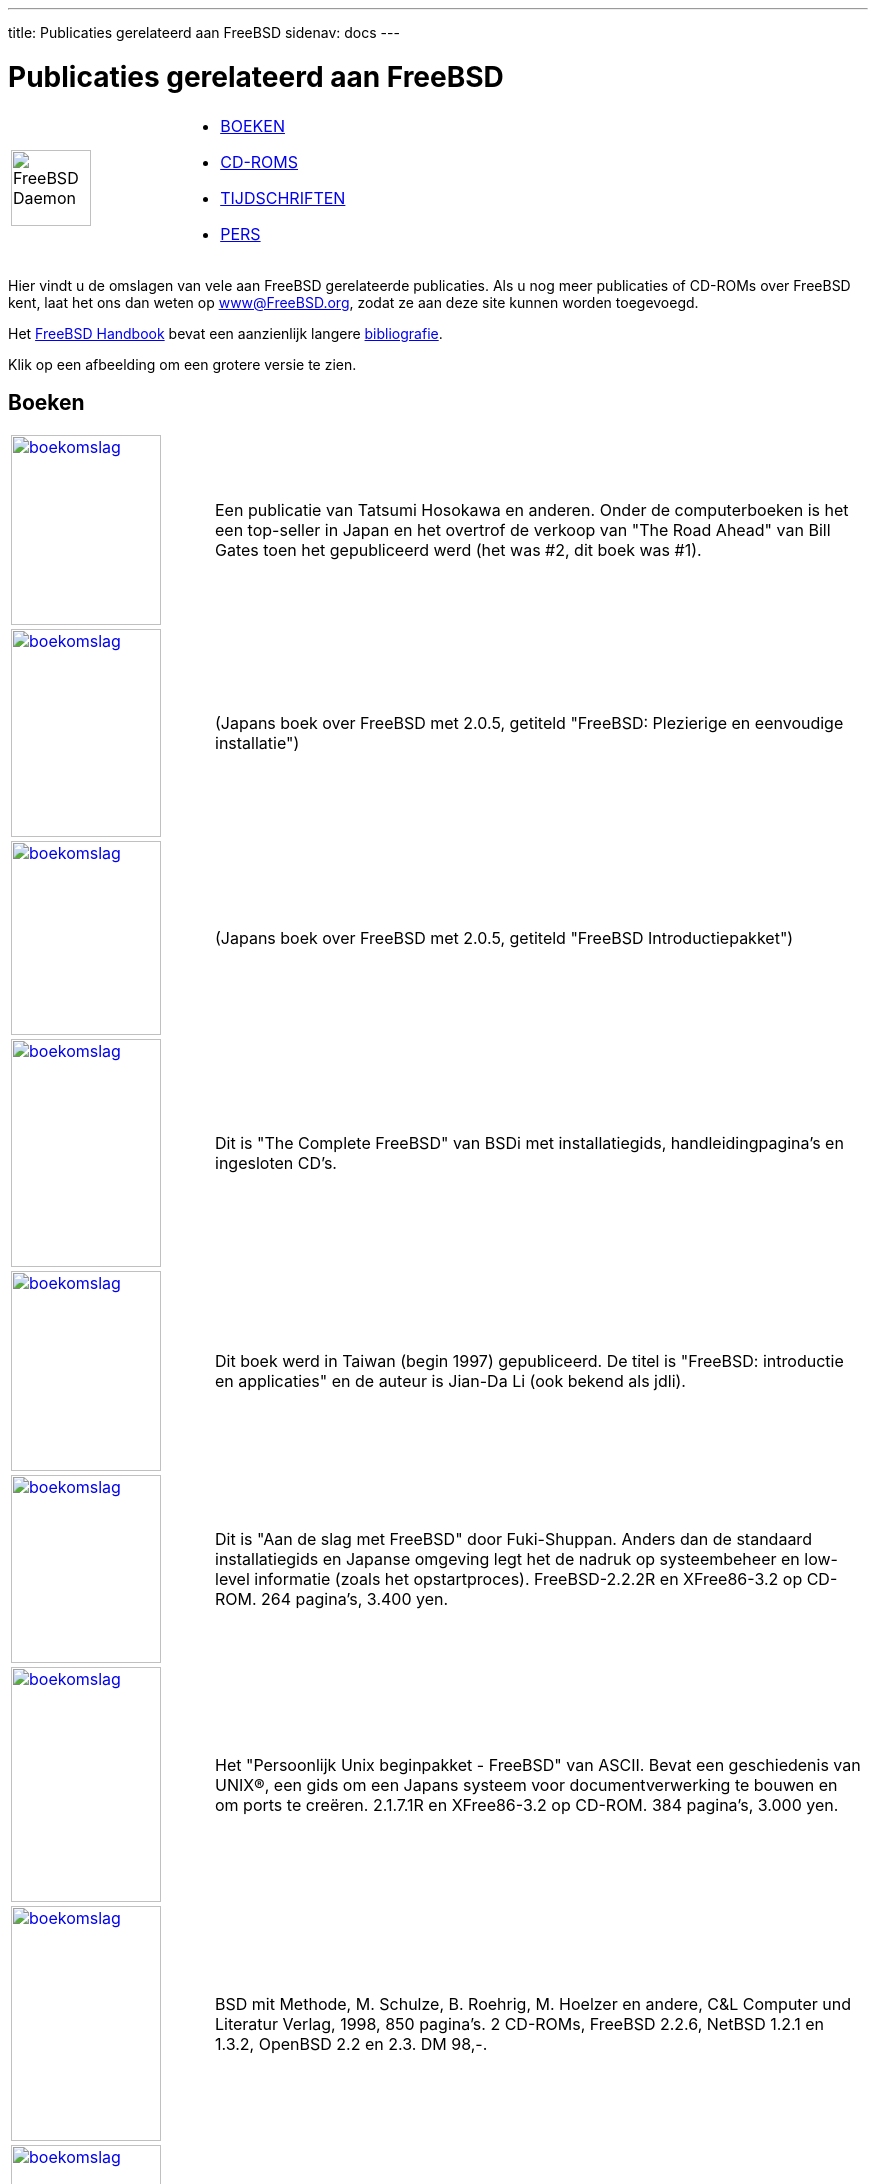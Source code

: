 ---
title: Publicaties gerelateerd aan FreeBSD
sidenav: docs
---

= Publicaties gerelateerd aan FreeBSD

[width="100%",cols="50%,50%",]
|===
|image:../../gifs/daemon.gif[FreeBSD Daemon,width=80,height=76] a|
* <<books,BOEKEN>>
* <<cdroms,CD-ROMS>>
* <<magazines,TIJDSCHRIFTEN>>
* link:https://www.FreeBSD.org/press/[PERS]

|===

Hier vindt u de omslagen van vele aan FreeBSD gerelateerde publicaties. Als u nog meer publicaties of CD-ROMs over FreeBSD kent, laat het ons dan weten op www@FreeBSD.org, zodat ze aan deze site kunnen worden toegevoegd.

Het link:{handbook}[FreeBSD Handbook] bevat een aanzienlijk langere link:{handbook}#bibliography[bibliografie].

Klik op een afbeelding om een grotere versie te zien. 

[[books]]
== Boeken

[.tblbasic]
[width="100%",cols="20%,80%",]
|===
|link:../../gifs/jpb.jpg[image:../../gifs/jp.jpg[boekomslag,width=150,height=190]] |Een publicatie van Tatsumi Hosokawa en anderen. Onder de computerboeken is het een top-seller in Japan en het overtrof de verkoop van "The Road Ahead" van Bill Gates toen het gepubliceerd werd (het was #2, dit boek was #1).
|link:../../gifs/205-jpb.jpg[image:../../gifs/205-jp.jpg[boekomslag,width=150,height=208]] |(Japans boek over FreeBSD met 2.0.5, getiteld "FreeBSD: Plezierige en eenvoudige installatie")
|link:../../gifs/pc98-jpb.jpg[image:../../gifs/pc98-jp.jpg[boekomslag,width=150,height=194]] |(Japans boek over FreeBSD met 2.0.5, getiteld "FreeBSD Introductiepakket")
|link:../../gifs/comp_b.jpg[image:../../gifs/complete.jpg[boekomslag,width=150,height=228]] |Dit is "The Complete FreeBSD" van BSDi met installatiegids, handleidingpagina's en ingesloten CD's.
|link:../../gifs/twb.jpg[image:../../gifs/tw.jpg[boekomslag,width=150,height=200]] |Dit boek werd in Taiwan (begin 1997) gepubliceerd. De titel is "FreeBSD: introductie en applicaties" en de auteur is Jian-Da Li (ook bekend als jdli).
|link:../../gifs/getstarb.jpg[image:../../gifs/getstart.jpg[boekomslag,width=150,height=188]] |Dit is "Aan de slag met FreeBSD" door Fuki-Shuppan. Anders dan de standaard installatiegids en Japanse omgeving legt het de nadruk op systeembeheer en low-level informatie (zoals het opstartproces). FreeBSD-2.2.2R en XFree86-3.2 op CD-ROM. 264 pagina's, 3.400 yen.
|link:../../gifs/starkitb.jpg[image:../../gifs/starkit.jpg[boekomslag,width=150,height=235]] |Het "Persoonlijk Unix beginpakket - FreeBSD" van ASCII. Bevat een geschiedenis van UNIX(R), een gids om een Japans systeem voor documentverwerking te bouwen en om ports te creëren. 2.1.7.1R en XFree86-3.2 op CD-ROM. 384 pagina's, 3.000 yen.
|link:../../gifs/bsdmb.jpg[image:../../gifs/bsdm.jpg[boekomslag,width=150,height=235]] |BSD mit Methode, M. Schulze, B. Roehrig, M. Hoelzer en andere, C&L Computer und Literatur Verlag, 1998, 850 pagina's. 2 CD-ROMs, FreeBSD 2.2.6, NetBSD 1.2.1 en 1.3.2, OpenBSD 2.2 en 2.3. DM 98,-.
|link:../../gifs/instmanb.jpg[image:../../gifs/instman.jpg[boekomslag,width=150,height=200]] |Dit is het "Installatie- en gebruikershandboek voor FreeBSD" van Mainichi Communications. Algemene introductie tot FreeBSD van installatie tot gebruik met probleemoplossing onder het toeziend oog van de gebruikersgroep in Japan. 2.2.7-RELEASE FreeBSD(98)2.2.7-Rev01 PAO en distributiebestanden op CD-ROM. 472 pagina's, 3.600 yen.
|link:../../gifs/urmb.jpg[image:../../gifs/urm.jpg[boekomslag,width=150,height=220]] |Het "Naslagwerk voor FreeBSD-gebruikers" van Mainichi Communications, onder het toezicht van het "jpman project", het handleidingvertaalproject door de gebruikersgroep in Japan. Japanse editie van sectie 1 van de FreeBSD-handleiding. 2.2.7-RELEASE FreeBSD(98)2.2.7-Rev01 en PAO op CD-ROM. 1.040 pagina's, 3.800 yen.
|link:../../gifs/samb.jpg[image:../../gifs/sam.jpg[boekomslag,width=150,height=220]] |De "Handleiding voor FreeBSD-systeembeheerders" van Mainichi Communications, onder het toezicht van het "jpman project", het handleidingvertaalproject door de gebruikersgroep in Japan. Japanse editie van sectie 5 en 8 van de FreeBSD-handleiding. 756 pagina's, 3.300 yen.
|link:../../gifs/aboutfb.jpg[image:../../gifs/aboutf.jpg[boekomslag,width=150,height=184]] |Dit is "Over FreeBSD" van Youngjin.com. Het is het eerste FreeBSD-boek in Korea, en behandelt verschillende onderwerpen van installatie tot de Koreaanse omgeving. 3.5.1-RELEASE/PAO en 4.1-RELEASE op 3 CD-ROMs. 788 pagina's, 26.000 won.
|http://maxwell.itb.ac.id/bukudepan.jpg[image:../../gifs/bukudepan.jpg[boekomslag,width=178,height=280]] |Onno W Purbo, Dodi Maryanto, Syahrial Hubbany, Widjil Widodo: http://maxwell.itb.ac.id/[Internet-servers bouwen met FreeBSD] (in het Indonesisch), uitgegeven door http://www.elexmedia.co.id/[Elex Media Komputindo], 2000.
|http://www.freebsdmall.com/cgi-bin/fm/bsdhandbk[image:../../gifs/bsdi-handbook.png[boekomslag,width=171,height=220]] |De 1e editie van het FreeBSD Handboek is een uitvoerige tutorial en naslagwerk over FreeBSD. Het behandelt de installatie en het alledaagse gebruik van FreeBSD en nog veel meer. April 2000, BSDi. ISBN 1-57176-241-8
|http://www.freebsdmall.com/cgi-bin/fm/bsdcomp[image:../../gifs/bsdcomp-4.2.gif[boekomslag,width=200,height=220]] |The Complete FreeBSD met CD's, 3de 3ditie, FreeBSD 4.2. Alles wat u altijd al wilde weten over hoe uw computer FreeBSD te laten draaien. Bevat 4 CD's met het besturingssysteem FreeBSD. Uitgegeven: november 2000, ISBN: 1-57176-246-9
|http://www.freebsdmall.com/cgi-bin/fm/bsdhandbk[image:../../gifs/wr-handbook-2nd.png[boekomslag,width=172,height=220]] |De 2e editie van het FreeBSD Handboek is een uitvoerige tutorial en naslagwerk. Het behandelt de installatie en het dagelijkse gebruik van FreeBSD en nog veel meer. November 2001, Wind River Systems. ISBN 1-57176-303-1
|http://www.freebsd-corp-net-guide.com[image:../../gifs/fbsdcng-english.png[boekomslag,width=147,height=184]] |"The FreeBSD Corporate Networker's Guide" door Ted Mittelstaedt. Addison Wesley, 2000. +
Er zijn twee drukken: de eerste heeft disk 1 van FreeBSD 4.2, de tweede heeft disk 1 van FreeBSD 4.4. 400 pagina's. De Japanse vertaling werd gepubliceerd in 2001. +
The Networker's Guide behandelt de integratie van FreeBSD in typische bedrijfsnetwerken met speciale nadruk op de samenwerking met Windows 95/98/ME/NT/2K. +
Engelse versie: 2000, Addison Wesley. ISBN 0-201-70481-1 +
Japanse versie: 2001, Pearson Education Japan. ISBN 4-89471-464-7
|http://www.bittreepress.com/FreeBSD/introbook/[image:../../gifs/fbsd-ososfypc.jpg[boekomslag,width=150,height=188]] |"FreeBSD, An Open-Source Operating System for Your Personal Computer", Annelise Anderson. +
Een introductie tot FreeBSD voor gebruikers voor wie zowel FreeBSD als UNIX nieuw zijn. Dit boek bevat een installatie-CD-ROM voor FreeBSD 4.4 en behandelt alles dat u dient te weten over de installatie van het systeem en software van derde partijen; en over het werkend krijgen van geluid, X Window, uw netwerk en printen; het bouwen van uw eigen kernel; en upgraden. Tweede editie, december 2001, The Bit Tree Press. ISBN 0-9712045-1-9
|http://www.AbsoluteBSD.com/[image:../../gifs/abs_bsd_cov.gif[Absolute BSD boekomslag,width=165,height=207]] |Absolute BSD. Dit boek bespreekt het beheer van servers die op FreeBSD zijn gebaseerd in hoog presterende bedrijfsomgevingen. Juni 2002, http://www.nostarch.com/[No Starch Press.] ISBN 1-886411-74-3
|http://elibrary.fultus.com/mergedProjects/FreeBSD%20Documentation/index.htm[image:../../gifs/fultus-cover.gif[FreeBSD Open Documentation Library,width=150,height=211]] a|
http://www.fultus.com/[Fultus] presenteert *FreeBSD Open Documentation Library*. Dit is de *volledig bijgewerkte* FreeBSD documentatieverzameling die in de volgende formaten http://elibrary.fultus.com/mergedProjects/FreeBSD%20Documentation/index.htm[online] beschikbaar is in de sectie Technische Literatuur van de Fultus http://elibrary.fultus.com/[eLibrary] en de Fultus Online Book http://store.fultus.com/advanced_search_result.php?keywords=FreeBSD[Superstore]:

* Online Web Help (alle documenten doorzoekbaar) (Mozilla, Netscape Navigator & IE-compatibelen);
* doorzoekbaar Adobe PDF formaat met Bookmark link-pagina (voor desktop en PDA);
* Gecompileerd HTML formaat (chm) (voor Windows).

Geïnteresseerd? +
Lees meer over FreeBSD eBooks en download voorbeelden op de pagina http://www.fultus.com/free/documentation.phtml[FreeBSD Documentatie] van de http://www.fultus.com/[Fultus] website.

|link:../../gifs/building_internet_servers.jpg[image:../../gifs/building_internet_servers_small.jpg[boekomslag,width=150,height=226]] |"Building an Internet Server with FreeBSD 6" is een stapsgewijze gids die nieuwe en ervaren gebruikers van FreeBSD helpt om de nieuwste Internet-serverapplicaties in een mum van tijd te configureren en te installeren. De gids bevat beschrijvingen van vele populaire en wijdverbreide open-source projecten van het Internet, gedetailleerde instructies om elk ervan te implementeren, en onderhoudstaken die belangrijk zijn voor een Internet-server. Mei 2006, Lulu Press, ISBN 1411695747, 228 pagina's.
|link:../../gifs/kapak.jpg[image:../../gifs/kapak_sml.jpg[boekomslag,width=140,height=212]] |Dit is het eerste Turkse FreeBSD-boek, geschreven door de professionals van EnderUNIX en Huseyin Yuce. Het boek wordt gepubliceerd door http://www.acikkod.com/[acikkod] Publicaties. Het boek is te koop via http://www.accikkod.com/siparis.php[deze] pagina. Details van het boek: +
 +
ISBN: 975-98990-0-0 +
Gepubliceerd: februari 2004 +
Paperback: 504 pagina's +
CD: FreeBSD 4.9 installatie-CD +
Auteurs: Hüseyin Yüce, İsmail Yenigül, Ömer Faruk Şen, Barış Şimşek en Murat Balaban. +
 +
http://www.acikkod.com/pdfs/freebsd1.pdf[Inhoudsopgave] (in het Turks)
|http://www.eyrolles.com/Informatique/Livre/9782212114638/[image:../../gifs/cahiers_adm_cov.jpg[Les cahiers de l'Admin BSD boekomslag,width=187,height=215]] |Les cahiers de l'Admin: BSD (het schrift voor BSD-systeembeheerders) van Emmanuel Dreyfus, behandelt verschillende administratieve &unix;-onderwerpen voor BSD-systemen. Gericht op beginners en enigszins ervaren gebruikers in BSD-systeembeheer. Boek in het Frans, http://www.eyrolles.com/[Eyrolles], 2004. ISBN 2-212-11463-X
|http://www.reedmedia.net/books/pf-book/[image:../../gifs/pf_packet_filter_book_cover.jpg[The OpenBSD PF Packet Filter Book,width=95,height=142]] |Het OpenBSD PF Packet Filter Book behandelt het PF pakketfilter, ALTQ, spamd, adresvertaling en meer voor FreeBSD, NetBSD, OpenBSD, en DragonFly. Augustus 2006, http://www.reedmedia.net/books/pf-book/[Reed Media Services]. ISBN 978-0-9790342-0-6.
|link:../../gifs/unleashed6.jpg[image:../../gifs/unleashed6.jpg[FreeBSD 6 Unleashed,width=150,height=150]] |FreeBSD 6 Unleashed behandelt alles wat u dient te weten om het uiterste uit FreeBSD te halen. 7 juni 2006, http://www.samspublishing.com/bookstore/product.asp?isbn=0768666341&rl=1[Sams]. ISBN 0-672-32875-5
|http://www.twbsd.org/cht/book/[image:../../gifs/twbsd6cover.jpg[Het FreeBSD 6.0 Boek,width=150,height=202]] |(Traditioneel Chinees FreeBSD-boek met 6.0) December 2005, http://www.twbsd.org/cht/book/[Drmaster]. ISBN 9-575-27878-X
|http://www.unixinside.org/FreeBSD/[image:../../gifs/freebsdro.png[Utilizare, administrare, configurare,width=150,height=202]] |Dit boek in het Roemeens is een handige gids voor mensen die FreeBSD voor het eerst gebruiken. Het behandelt de installatie en het dagelijkse gebruik van een FreeBSD-systeem, en bevat praktische voorbeelden die het gebruik van de gereedschappen van FreeBSD illustreren. Het behandelt twee situaties over het configureren van FreeBSD als een server en als een router. 2005, Polirom Publishing House, ISBN 973-681-683-4
|http://www.amazon.com/exec/obidos/ASIN/8391665127[image:../../gifs/rbsdc-2007-01-cover-01.jpg[The RadioBSD Crier: Issue 2007/01: Managing FreeBSD and NetBSD Firewalls,width=150,height=202]] |The “RadioBSD Crier: 2007/01” is een artikel van 24 pagina's over het beheren van IPFW, IPFW2 en IP6FW firewalls op FreeBSD en NetBSD.
|http://www.reedmedia.net/books/freebsd-basics[image:../../gifs/freebsd-basics-cover-front-145.png[The Best of FreeBSD Basics by Dru Lavigne,width=145,height=190]] |The Best of FreeBSD Basics by Dru Lavigne biedt bijna 100 tutorials die een groot aantal onderwerpen met betrekking tot FreeBSD en open-source Unix behandelen. December 2007. http://www.reedmedia.net/books/freebsd-basics/[Reed Media Services]. ISBN 978-0-9790342-2-0.
|===

[[cdroms]]
== CDROMs

Ga voor meer informatie over recente uitgaven naar de link:https://www.FreeBSD.org/releases/[pagina met FreeBSD uitgave-informatie].

[.tblbasic]
[width="100%",cols="20%,80%",]
|===
|link:../../gifs/bsdiscb.jpg[image:../../gifs/bsdisc.jpg[CD-hoes,width=150,height=141]] |Dit is BSDisc van InfoMagic, dat FreeBSD 2.0 en NetBSD 1.0 op een enkele CD bevat. Dit is het enige voorbeeld met omslagkunst.
|link:../../gifs/wc-44lite2b.jpg[image:../../gifs/wc-44lite2.jpg[CD-hoes,width=150,height=142]] |Dit is de originele 4.4 BSD Lite2-uitgave van UC Berkeley, de kerntechnologie achter veel van FreeBSD.
|link:../../gifs/las512b.jpg[image:../../gifs/las512.jpg[CD-hoes,width=150,height=171]] |De eerste van de "BSD"-series van Laser5. Bevat FreeBSD-2.0.5R, NetBSD-1.0, XFree86-3.1.1 en een FreeBSD(98)-kernel.
|link:../../gifs/las523b.jpg[image:../../gifs/las523.jpg[CD-hoes,width=150,height=132]] |De tweede uit de "BSD"-serie van Laser5. Vanaf deze versie verschijnen de CD's in een standaard juwelendoos. Bevat FreeBSD-2.1R, NetBSD-1.1, XFree86-3.1.2 en 3.1.2A, en een FreeBSD(98)-kernel (2.0.5).
|link:../../gifs/las5b.jpg[image:../../gifs/las5.jpg[CD-hoes,width=150,height=128]] |Dit is de Japanse Laser5-editie van de FreeBSD-CD-ROM. Het is een verzameling van 4 CD's.
|link:../../gifs/phtb.jpg[image:../../gifs/pht.jpg[CD-hoes,width=151,height=150]] |Dit is de enige CD die Pacific Hitech heeft geproduceerd voordat ze hun productlijn samenvoegden met die van Walnut Creek CDROM. PHT produceert nu ook het FreeBSD/J (Japanse) CD-product.
|[#221cd]####link:../../gifs/coverb.jpg[image:../../gifs/cover.jpg[CD-hoes,width=150,height=150]] |Dit is de omslagschijf van het Koreaanse link:#magazines[tijdschrift]. Let op de creatieve omslagkunst! De CD bevat de FreeBSD 2.2.1-uitgave met wat eigen toevoegingen.
|link:../../gifs/wc-10b.jpg[image:../../gifs/wc-10.jpg[CD-hoes,width=150,height=143]] |Dit is het dan - de allereerste FreeBSD-CD die gepubliceerd werd! Zowel het FreeBSD Project als Walnut Creek CDROM waren toen behoorlijk jong, en het is waarschijnlijk niet moeilijk om de verschillen in productiekwaliteit tussen toen en nu te zien.
|link:../../gifs/wc-11b.jpg[image:../../gifs/wc-11.jpg[CD-hoes,width=150,height=150]] |Dit is de tweede FreeBSD-CD die gepubliceerd werd door Walnut Creek CDROM en tevens de laatste van de 1.x-tak (ref. rechtszaak USL/Novell en schikking). De volgende uitgave, FreeBSD 1.1.5, was alleen beschikbaar op het net.
|link:../../gifs/wc-blunb.jpg[image:../../gifs/wc-blun.jpg[CD-hoes,width=150,height=148]] |Deze ongebruikelijke CD is nu een verzamelaarsitem aangezien bijna alle bestaande exemplaren systematisch opgespoord en vernietigd zijn. Een fout in de artwork zorgde voor een verkeerd jaartal op de CD, en aan de zijkant was "January" ook nog verkeerd gespeld als "Jaunary" om de schaamtefactor te verhogen. Ach, de gevaren van het inleveren van artwork enkele uren voor het vertrekken naar een beurs.
|link:../../gifs/wc-200b.jpg[image:../../gifs/wc-200.jpg[CD-hoes,width=150,height=149]] |Dit is de gerepareerde versie van de FreeBSD 2.0-CD. Merk op dat zelfs het kleurschema is veranderd in de gecorrigeerde versie, iets ongebruikelijks voor een reparatie en wellicht gedaan om afstand te doen van de eerdere fout.
|link:../../gifs/wc-205b.jpg[image:../../gifs/wc-205.jpg[CD-hoes,width=150,height=151]] |De FreeBSD 2.0.5-RELEASE CD. Dit was de eerste CD die het daemon-artwork van Tatsumi Hosokawa liet zien.
|link:../../gifs/wc-21b.jpg[image:../../gifs/wc-21.jpg[CD-hoes,width=150,height=149]] |De FreeBSD 2.1-RELEASE CD. Dit was de eerste CD-uitgave van de 2.1-tak (de laatste was 2.1.7).
|link:../../gifs/wc-215b.jpg[image:../../gifs/wc-215.jpg[CD-hoes,width=150,height=149]] |De FreeBSD 2.1.5-RELEASE CD.
|link:../../gifs/wc-216b.jpg[image:../../gifs/wc-216.jpg[CD-hoes,width=150,height=148]] |De FreeBSD 2.1.6-RELEASE CD.
|link:../../gifs/wc-216jpb.jpg[image:../../gifs/wc-216jp.jpg[CD-hoes,width=150,height=150]] |De Japanse versie van 2.1.6. Dit was de eerste en laatste in het Japans gelokaliseerde versie die door Walnut Creek was gepubliceerd, wat verantwoordelijk was voor het product en daarna overging naar een team geleidt door Tatsumi Hosokawa en gesponsord werd door Pacific Hitech en Laser5.
|link:../../gifs/wc-217b.jpg[image:../../gifs/wc-217.jpg[CD-hoes,width=150,height=149]] |De FreeBSD 2.1.7-RELEASE CD. Tevens de laatste CD van de 2.1.x-tak die werd uitgegeven, ten eerste als een beveiligingsreparatie voor 2.1.6.
|link:../../gifs/wc-22snapb.jpg[image:../../gifs/wc-22snap.jpg[CD-hoes,width=150,height=148]] |Een vroege SNAPshot-uitgave van 2.2 (gemaakt voordat 2.2.1 werd uitgegeven).
|link:../../gifs/wc-221b.jpg[image:../../gifs/wc-221.jpg[CD-hoes,width=150,height=148]] |De FreeBSD 2.2.1-RELEASE CD. Dit was de eerste CD van de 2.2-tak.
|link:../../gifs/wc-222b.jpg[image:../../gifs/wc-222.jpg[CD-hoes,width=150,height=152]] |De FreeBSD 2.2.2-RELEASE CD.
|link:../../gifs/wc-30snab.jpg[image:../../gifs/wc-30sna.jpg[CD-hoes,width=150,height=148]] |De FreeBSD 3.0-snapshot CD.
|link:../../gifs/wc-docsb.jpg[image:../../gifs/wc-docs.jpg[CD-hoes,width=150,height=148]] |De archieven van de mailinglijsten en nieuwsgroepen van FreeBSD, omgezet in HTML en min of meer geïndexeerd op discussie. Dit product liep 2 uitgaven en stopte toen plots wanneer het duidelijk werd dat er gewoon te veel gegevens waren om op één CD te zetten. Misschien als DVD's populairder worden...
|http://www.freebsdmall.com/cgi-bin/fm/bsdtool[image:../../gifs/wc-bsdtool.gif[CD-hoes,width=200,height=166]] |FreeBSD Toolkit: Verzameling van zes schijven met middelen om uw FreeBSD-ervaring te verbeteren.
|http://www.freebsdmall.com/[image:../../gifs/wc-bsdalph-4.2.gif[CD-hoes,width=242,height=200]] |FreeBSD Alpha 4.2 - De volledige versie van het DEC Alpha 64-bit UNIX-besturingssysteem.
|http://www.freebsdmall.com/[image:../../gifs/wc-freebsd-4.2b.gif[CD-hoes,width=255,height=200]] |FreeBSD 4.2: De volledige versie van het PC 32-bit UNIX-besturingssysteem.
|http://www.lob.de/[image:../../gifs/lob-freebsd-4.2.gif[CD-hoes,width=255,height=218]] |FreeBSD 4.2 CD-ROM. Lehmanns CD-ROM Editie. Januari 2001, 4 CD-ROMs. Lehmanns Fachbuchhandlung, Duitsland. ISBN 3-931253-72-4.
|http://www.freebsdmall.com/[image:../../gifs/wr-freebsd43.png[CD-hoes,width=240,height=207]] |FreeBSD 4.3-RELEASE CD-ROM. April 2001, Wind River Systems. ISBN 1-57176-300-7.
|http://www.freebsdmall.com/cgi-bin/fm/bsdtool[image:../../gifs/wr-bsdtool-june2001.png[CD-hoes,width=240,height=202]] |FreeBSD Toolkit: Verzameling van zes schijven met middelen om uw FreeBSD-ervaring te verbeteren. Juni 2001, Wind River Systems. ISBN 1-57176-301-5.
|link:../../gifs/lob-freebsd-4.4.gif[image:../../gifs/lob-freebsd-4.4.gif[CD-hoes,width=243,height=207]] |FreeBSD 4.4 CD-ROM. Lehmanns CD-ROM Editie. November 2001, 6 CD-ROMs in juwelendoos. http://www.lob.de/[Lehmanns Fachbuchhandlung]. Duitsland. ISBN 3-931253-84-8.
|http://www.freebsdmall.com/[image:../../gifs/wr-freebsd44.png[CD-hoes,width=240,height=208]] |FreeBSD 4.4-RELEASE CD-ROM. Wind River Systems. September 2001. ISBN 1-57176-304-X.
|http://www.freebsdmall.com/[image:../../gifs/fm-freebsd45.png[CD-hoes,width=240,height=205]] |FreeBSD 4.5-RELEASE CD-ROM. Februari 2002, FreeBSD Mall Inc. ISBN 1-57176-306-6.
|===

[[magazines]]
== Tijdschriften

[.tblbasic]
[width="100%",cols="20%,80%",]
|===
|link:../../gifs/krb.jpg[image:../../gifs/kr.jpg[omslag van tijdschrift,width=150,height=213]] |Omslag van een Koreaans UNIX-tijdschrift, uitgave uit mei 1997. Bevatte ook link:#221cd[FreeBSD 2.2.1] met omslag-CDs.
|link:../../gifs/unixuserb.jpg[image:../../gifs/unixuser.jpg[omslag van tijdschrift,width=150,height=199]] |Uitgave van UNIX User Magazine uit november 1996. Bevatte ook FreeBSD 2.1.5 op omslag-CD.
|link:../../gifs/fullcourse3b.jpg[image:../../gifs/fullcourse3.jpg[omslag van tijdschrift,width=149,height=193]] |Dit is de special "FreeBSD Full Course" in Software Design uit april 1997 (gepubliceerd door Gijutsu Hyoron Sha). Er zijn 80 pagina's aan FreeBSD-artikelen die alles behandelen van installatie tot het volgen van -CURRENT.
|link:../../gifs/smart-reseller.jpg[image:../../gifs/smart-reseller-small.jpg[omslag van tijdschrift,width=149,height=193]] |http://www.zdnet.com/sr/stories/issue/0,4537,349576,00.html[Quality Unix for FREE], door Brett Glass in http://www.zdnet.com/sr/[Sm@rt Reseller Online] September 1998
|link:../../gifs/bsdmagazine.jpg[image:../../gifs/bsdmagazine.jpg[omslag van tijdschrift,width=150,height=196]] |Dit is het "BSD magazine" gepubliceerd door ASCII corporation, 's werelds eerste publicatie gespecialiseerd in BSD. BSD magazine behandelt FreeBSD, NetBSD, OpenBSD en BSD/OS. De eerste uitgave bevat artikelen over de geschiedenis van BSD, installatie en ports/pakketten; het bevat ook 4 CD-ROMs met FreeBSD 3.2-RELEASE, NetBSD 1.4.1 en OpenBSD 2.5.
|===
